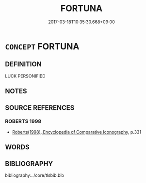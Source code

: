 # -*- mode: mandoku-tls-view -*-
#+TITLE: FORTUNA
#+DATE: 2017-03-18T10:35:30.668+09:00        
#+STARTUP: content
* =CONCEPT= FORTUNA
:PROPERTIES:
:CUSTOM_ID: uuid-f940f718-6dca-4577-a262-14653d3f36d6
:END:
** DEFINITION

LUCK PERSONIFIED

** NOTES

** SOURCE REFERENCES
*** ROBERTS 1998
 - [[cite:ROBERTS-1998][Roberts(1998), Encyclopedia of Comparative Iconography]], p.331

** WORDS
   :PROPERTIES:
   :VISIBILITY: children
   :END:
** BIBLIOGRAPHY
bibliography:../core/tlsbib.bib
